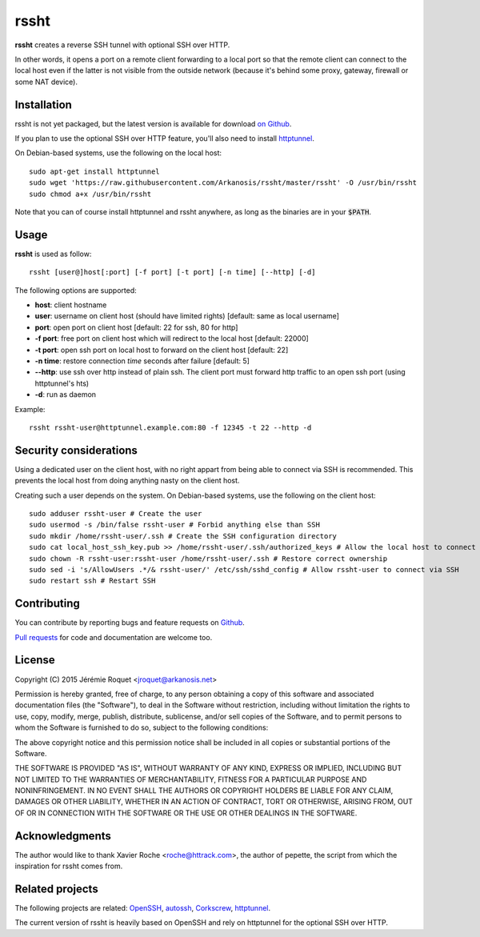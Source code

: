 rssht
=====

**rssht** creates a reverse SSH tunnel with optional SSH over HTTP.

In other words, it opens a port on a remote client forwarding to a local port so that the remote client can connect to the local host even if the latter is not visible from the outside network (because it's behind some proxy, gateway, firewall or some NAT device).

Installation
------------

rssht is not yet packaged, but the latest version is available for download `on Github <https://raw.githubusercontent.com/Arkanosis/rssht/master/rssht>`_.

If you plan to use the optional SSH over HTTP feature, you'll also need to install `httptunnel <https://www.gnu.org/software/httptunnel/httptunnel.html>`_.

On Debian-based systems, use the following on the local host:

::

     sudo apt-get install httptunnel
     sudo wget 'https://raw.githubusercontent.com/Arkanosis/rssht/master/rssht' -O /usr/bin/rssht
     sudo chmod a+x /usr/bin/rssht

Note that you can of course install httptunnel and rssht anywhere, as long as the binaries are in your :code:`$PATH`.

Usage
-----

**rssht** is used as follow::

    rssht [user@]host[:port] [-f port] [-t port] [-n time] [--http] [-d]


The following options are supported:

* **host**: client hostname
* **user**: username on client host (should have limited rights) [default: same as local username]
* **port**: open port on client host [default: 22 for ssh, 80 for http]
* **-f port**: free port on client host which will redirect to the local host [default: 22000]
* **-t port**: open ssh port on local host to forward on the client host [default: 22]
* **-n time**: restore connection *time* seconds after failure [default: 5]
* **--http**: use ssh over http instead of plain ssh. The client port must forward http traffic to an open ssh port (using httptunnel's hts)
* **-d**: run as daemon

Example:

::

    rssht rssht-user@httptunnel.example.com:80 -f 12345 -t 22 --http -d

Security considerations
-----------------------

Using a dedicated user on the client host, with no right appart from being able to connect via SSH is recommended. This prevents the local host from doing anything nasty on the client host.

Creating such a user depends on the system. On Debian-based systems, use the following on the client host:

::

    sudo adduser rssht-user # Create the user
    sudo usermod -s /bin/false rssht-user # Forbid anything else than SSH
    sudo mkdir /home/rssht-user/.ssh # Create the SSH configuration directory
    sudo cat local_host_ssh_key.pub >> /home/rssht-user/.ssh/authorized_keys # Allow the local host to connect on the client host as rssht-user
    sudo chown -R rssht-user:rssht-user /home/rssht-user/.ssh # Restore correct ownership
    sudo sed -i 's/AllowUsers .*/& rssht-user/' /etc/ssh/sshd_config # Allow rssht-user to connect via SSH
    sudo restart ssh # Restart SSH

Contributing
------------

You can contribute by reporting bugs and feature requests on `Github <https://github.com/Arkanosis/rssht/issues>`_.

`Pull requests <https://github.com/Arkanosis/rssht/pulls>`_ for code and documentation are welcome too.

License
-------

Copyright (C) 2015 Jérémie Roquet <jroquet@arkanosis.net>

Permission is hereby granted, free of charge, to any person obtaining a copy
of this software and associated documentation files (the "Software"), to deal
in the Software without restriction, including without limitation the rights
to use, copy, modify, merge, publish, distribute, sublicense, and/or sell
copies of the Software, and to permit persons to whom the Software is
furnished to do so, subject to the following conditions:

The above copyright notice and this permission notice shall be included in
all copies or substantial portions of the Software.

THE SOFTWARE IS PROVIDED "AS IS", WITHOUT WARRANTY OF ANY KIND, EXPRESS OR
IMPLIED, INCLUDING BUT NOT LIMITED TO THE WARRANTIES OF MERCHANTABILITY,
FITNESS FOR A PARTICULAR PURPOSE AND NONINFRINGEMENT. IN NO EVENT SHALL THE
AUTHORS OR COPYRIGHT HOLDERS BE LIABLE FOR ANY CLAIM, DAMAGES OR OTHER
LIABILITY, WHETHER IN AN ACTION OF CONTRACT, TORT OR OTHERWISE, ARISING FROM,
OUT OF OR IN CONNECTION WITH THE SOFTWARE OR THE USE OR OTHER DEALINGS IN
THE SOFTWARE.


Acknowledgments
---------------

The author would like to thank Xavier Roche <roche@httrack.com>, the author of pepette, the script from which the inspiration for rssht comes from.

Related projects
----------------

The following projects are related: `OpenSSH <http://www.openssh.com/>`_, `autossh <http://www.harding.motd.ca/autossh/>`_, `Corkscrew <http://www.agroman.net/corkscrew/>`_, `httptunnel <https://www.gnu.org/software/httptunnel/httptunnel.html>`_.

The current version of rssht is heavily based on OpenSSH and rely on httptunnel for the optional SSH over HTTP.
